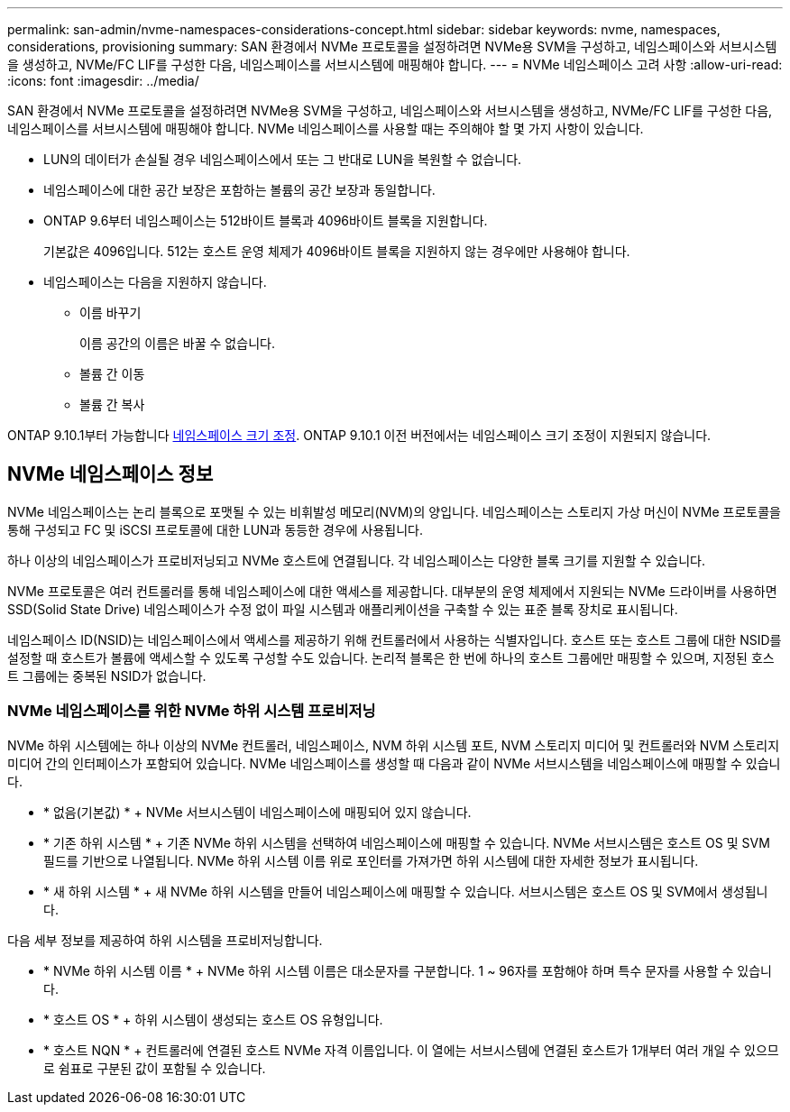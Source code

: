 ---
permalink: san-admin/nvme-namespaces-considerations-concept.html 
sidebar: sidebar 
keywords: nvme, namespaces, considerations, provisioning 
summary: SAN 환경에서 NVMe 프로토콜을 설정하려면 NVMe용 SVM을 구성하고, 네임스페이스와 서브시스템을 생성하고, NVMe/FC LIF를 구성한 다음, 네임스페이스를 서브시스템에 매핑해야 합니다. 
---
= NVMe 네임스페이스 고려 사항
:allow-uri-read: 
:icons: font
:imagesdir: ../media/


[role="lead"]
SAN 환경에서 NVMe 프로토콜을 설정하려면 NVMe용 SVM을 구성하고, 네임스페이스와 서브시스템을 생성하고, NVMe/FC LIF를 구성한 다음, 네임스페이스를 서브시스템에 매핑해야 합니다. NVMe 네임스페이스를 사용할 때는 주의해야 할 몇 가지 사항이 있습니다.

* LUN의 데이터가 손실될 경우 네임스페이스에서 또는 그 반대로 LUN을 복원할 수 없습니다.
* 네임스페이스에 대한 공간 보장은 포함하는 볼륨의 공간 보장과 동일합니다.
* ONTAP 9.6부터 네임스페이스는 512바이트 블록과 4096바이트 블록을 지원합니다.
+
기본값은 4096입니다. 512는 호스트 운영 체제가 4096바이트 블록을 지원하지 않는 경우에만 사용해야 합니다.

* 네임스페이스는 다음을 지원하지 않습니다.
+
** 이름 바꾸기
+
이름 공간의 이름은 바꿀 수 없습니다.

** 볼륨 간 이동
** 볼륨 간 복사




ONTAP 9.10.1부터 가능합니다 xref:../nvme/resize-namespace-task.html[네임스페이스 크기 조정]. ONTAP 9.10.1 이전 버전에서는 네임스페이스 크기 조정이 지원되지 않습니다.



== NVMe 네임스페이스 정보

NVMe 네임스페이스는 논리 블록으로 포맷될 수 있는 비휘발성 메모리(NVM)의 양입니다. 네임스페이스는 스토리지 가상 머신이 NVMe 프로토콜을 통해 구성되고 FC 및 iSCSI 프로토콜에 대한 LUN과 동등한 경우에 사용됩니다.

하나 이상의 네임스페이스가 프로비저닝되고 NVMe 호스트에 연결됩니다. 각 네임스페이스는 다양한 블록 크기를 지원할 수 있습니다.

NVMe 프로토콜은 여러 컨트롤러를 통해 네임스페이스에 대한 액세스를 제공합니다. 대부분의 운영 체제에서 지원되는 NVMe 드라이버를 사용하면 SSD(Solid State Drive) 네임스페이스가 수정 없이 파일 시스템과 애플리케이션을 구축할 수 있는 표준 블록 장치로 표시됩니다.

네임스페이스 ID(NSID)는 네임스페이스에서 액세스를 제공하기 위해 컨트롤러에서 사용하는 식별자입니다. 호스트 또는 호스트 그룹에 대한 NSID를 설정할 때 호스트가 볼륨에 액세스할 수 있도록 구성할 수도 있습니다. 논리적 블록은 한 번에 하나의 호스트 그룹에만 매핑할 수 있으며, 지정된 호스트 그룹에는 중복된 NSID가 없습니다.



=== NVMe 네임스페이스를 위한 NVMe 하위 시스템 프로비저닝

NVMe 하위 시스템에는 하나 이상의 NVMe 컨트롤러, 네임스페이스, NVM 하위 시스템 포트, NVM 스토리지 미디어 및 컨트롤러와 NVM 스토리지 미디어 간의 인터페이스가 포함되어 있습니다. NVMe 네임스페이스를 생성할 때 다음과 같이 NVMe 서브시스템을 네임스페이스에 매핑할 수 있습니다.

* * 없음(기본값) * + NVMe 서브시스템이 네임스페이스에 매핑되어 있지 않습니다.
* * 기존 하위 시스템 * + 기존 NVMe 하위 시스템을 선택하여 네임스페이스에 매핑할 수 있습니다. NVMe 서브시스템은 호스트 OS 및 SVM 필드를 기반으로 나열됩니다. NVMe 하위 시스템 이름 위로 포인터를 가져가면 하위 시스템에 대한 자세한 정보가 표시됩니다.
* * 새 하위 시스템 * + 새 NVMe 하위 시스템을 만들어 네임스페이스에 매핑할 수 있습니다. 서브시스템은 호스트 OS 및 SVM에서 생성됩니다.


다음 세부 정보를 제공하여 하위 시스템을 프로비저닝합니다.

* * NVMe 하위 시스템 이름 * + NVMe 하위 시스템 이름은 대소문자를 구분합니다. 1 ~ 96자를 포함해야 하며 특수 문자를 사용할 수 있습니다.
* * 호스트 OS * + 하위 시스템이 생성되는 호스트 OS 유형입니다.
* * 호스트 NQN * + 컨트롤러에 연결된 호스트 NVMe 자격 이름입니다. 이 열에는 서브시스템에 연결된 호스트가 1개부터 여러 개일 수 있으므로 쉼표로 구분된 값이 포함될 수 있습니다.

